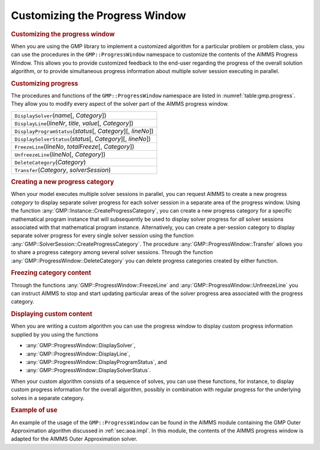 .. _sec:gmp.progress:

Customizing the Progress Window
===============================

.. rubric:: Customizing the progress window

When you are using the GMP library to implement a customized algorithm
for a particular problem or problem class, you can use the procedures in
the ``GMP::ProgressWindow`` namespace to customize the contents of the
AIMMS Progress Window. This allows you to provide customized feedback to
the end-user regarding the progress of the overall solution algorithm,
or to provide simultaneous progress information about multiple solver
session executing in parallel.

.. rubric:: Customizing progress

The procedures and functions of the ``GMP::ProgressWindow`` namespace
are listed in :numref:`table:gmp.progress`. They allow you to modify
every aspect of the solver part of the AIMMS progress window.

.. _GMP::ProgressWindow::UnfreezeLine-LR:

.. _GMP::ProgressWindow::Transfer-LR:

.. _GMP::ProgressWindow::FreezeLine-LR:

.. _GMP::ProgressWindow::DeleteCategory-LR:

.. _GMP::ProgressWindow::DisplaySolverStatus-LR:

.. _GMP::ProgressWindow::DisplayProgramStatus-LR:

.. _GMP::ProgressWindow::DisplayLine-LR:

.. _GMP::ProgressWindow::DisplaySolver-LR:

.. _table:gmp.progress:

.. table:: 

	+------------------------------------------------------------------+
	| ``DisplaySolver``\ (*name*\ [, *Category*])                      |
	+------------------------------------------------------------------+
	| ``DisplayLine``\ (*lineNr*, *title*, *value*\ [, *Category*])    |
	+------------------------------------------------------------------+
	| ``DisplayProgramStatus``\ (*status*\ [, *Category*][, *lineNo*]) |
	+------------------------------------------------------------------+
	| ``DisplaySolverStatus``\ (*status*\ [, *Category*][, *lineNo*])  |
	+------------------------------------------------------------------+
	| ``FreezeLine``\ (*lineNo*, *totalFreeze*\ [, *Category*])        |
	+------------------------------------------------------------------+
	| ``UnfreezeLine``\ (*lineNo*\ [, *Category*])                     |
	+------------------------------------------------------------------+
	| ``DeleteCategory``\ (*Category*)                                 |
	+------------------------------------------------------------------+
	| ``Transfer``\ (*Category*, *solverSession*)                      |
	+------------------------------------------------------------------+
	
.. rubric:: Creating a new progress category

When your model executes multiple solver sessions in parallel, you can
request AIMMS to create a new progress *category* to display separate
solver progress for each solver session in a separate area of the
progress window. Using the function
:any:`GMP::Instance::CreateProgressCategory`, you can create a new progress
category for a specific mathematical program instance that will
subsequently be used to display solver progress for *all* solver
sessions associated with that mathematical program instance.
Alternatively, you can create a per-session category to display separate
solver progress for every single solver session using the function
:any:`GMP::SolverSession::CreateProgressCategory`. The procedure
:any:`GMP::ProgressWindow::Transfer` allows you to share a progress
category among several solver sessions. Through the function
:any:`GMP::ProgressWindow::DeleteCategory` you can delete progress
categories created by either function.

.. rubric:: Freezing category content

Through the functions :any:`GMP::ProgressWindow::FreezeLine` and
:any:`GMP::ProgressWindow::UnfreezeLine` you can instruct AIMMS to stop and
start updating particular areas of the solver progress area associated
with the progress category.

.. rubric:: Displaying custom content

When you are writing a custom algorithm you can use the progress window
to display custom progress information supplied by you using the
functions

-  :any:`GMP::ProgressWindow::DisplaySolver`,

-  :any:`GMP::ProgressWindow::DisplayLine`,

-  :any:`GMP::ProgressWindow::DisplayProgramStatus`, and

-  :any:`GMP::ProgressWindow::DisplaySolverStatus`.

When your custom algorithm consists of a sequence of solves, you can use
these functions, for instance, to display custom progress information
for the overall algorithm, possibly in combination with regular progress
for the underlying solves in a separate category.

.. rubric:: Example of use

An example of the usage of the ``GMP::ProgressWindow`` can be found in
the AIMMS module containing the GMP Outer Approximation algorithm
discussed in :ref:`sec:aoa.impl`. In this module, the contents of the
AIMMS progress window is adapted for the AIMMS Outer Approximation
solver.